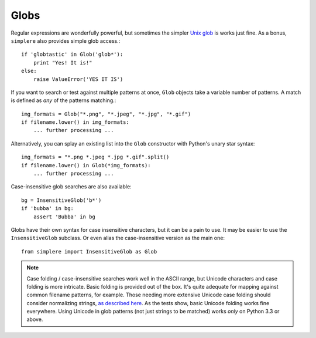 Globs
=====

Regular expressions are wonderfully powerful, but sometimes the simpler `Unix glob
<http://en.wikipedia.org/wiki/Glob_(programming)>`_ is works just fine. As a bonus,
``simplere`` also provides simple glob access.::

    if 'globtastic' in Glob('glob*'):
        print "Yes! It is!"
    else:
        raise ValueError('YES IT IS')

If you want to search or test
against multiple patterns at once, ``Glob`` objects take
a variable number of patterns. A match is defined as *any* of the
patterns matching.::

    img_formats = Glob("*.png", "*.jpeg", "*.jpg", "*.gif")
    if filename.lower() in img_formats:
        ... further processing ...

Alternatively, you can splay an existing list into the ``Glob``
constructor with Python's unary star syntax::

    img_formats = "*.png *.jpeg *.jpg *.gif".split()
    if filename.lower() in Glob(*img_formats):
        ... further processing ...


Case-insensitive glob searches are also available::

    bg = InsensitiveGlob('b*')
    if 'bubba' in bg:
        assert 'Bubba' in bg

Globs have their own syntax for case insensitive characters,
but it can be a pain to use. It may be easier to use the
``InsensitiveGlob`` subclass. Or even alias the case-insensitive
version as the main one::

    from simplere import InsensitiveGlob as Glob

.. note:: Case folding / case-insensitive searches work well in the
    ASCII range, but Unicode characters and case folding is more
    intricate. Basic folding is provided out of the box. It's quite
    adequate for mapping against common
    filename patterns, for example. Those
    needing more extensive Unicode case folding should consider
    normalizing strings, `as described here
    <http://stackoverflow.com/a/29247821/240490>`_. As the tests
    show, basic Unicode folding works fine everywhere. Using
    Unicode in glob patterns (not just strings to be matched)
    works *only* on Python 3.3 or above.

